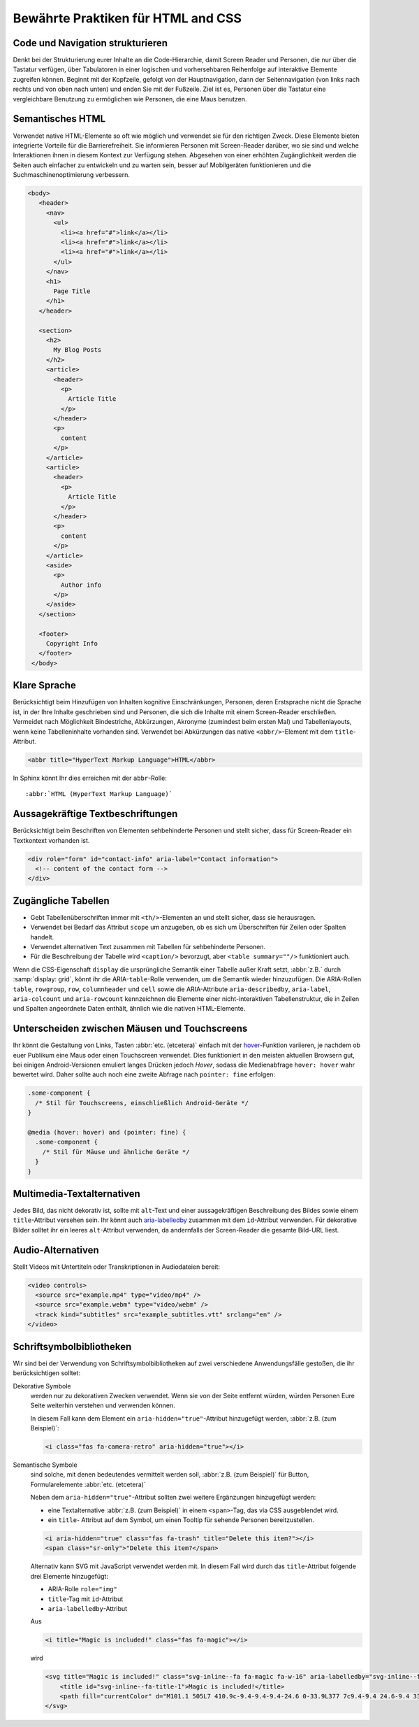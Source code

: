Bewährte Praktiken für HTML and CSS
===================================

Code und Navigation strukturieren
---------------------------------

Denkt bei der Strukturierung eurer Inhalte an die Code-Hierarchie, damit
Screen Reader und Personen, die nur über die Tastatur verfügen, über Tabulatoren
in einer logischen und vorhersehbaren Reihenfolge auf interaktive Elemente
zugreifen können. Beginnt mit der Kopfzeile, gefolgt von der Hauptnavigation,
dann der Seitennavigation (von links nach rechts und von oben nach unten) und
enden Sie mit der Fußzeile. Ziel ist es, Personen über die Tastatur eine
vergleichbare Benutzung zu ermöglichen wie Personen, die eine Maus benutzen.

Semantisches HTML
-----------------

Verwendet native HTML-Elemente so oft wie möglich und verwendet sie für den
richtigen Zweck. Diese Elemente bieten integrierte Vorteile für die
Barrierefreiheit. Sie informieren Personen mit Screen-Reader darüber, wo sie
sind und welche Interaktionen ihnen in diesem Kontext zur Verfügung stehen.
Abgesehen von einer erhöhten Zugänglichkeit werden die Seiten auch einfacher zu
entwickeln und zu warten sein, besser auf Mobilgeräten funktionieren und die
Suchmaschinenoptimierung verbessern.

.. code-block:: html

     <body>
        <header>
          <nav>
            <ul>
              <li><a href="#">link</a></li>
              <li><a href="#">link</a></li>
              <li><a href="#">link</a></li>
            </ul>
          </nav>
          <h1>
            Page Title
          </h1>
        </header>

        <section>
          <h2>
            My Blog Posts
          </h2>
          <article>
            <header>
              <p>
                Article Title
              </p>
            </header>
            <p>
              content
            </p>
          </article>
          <article>
            <header>
              <p>
                Article Title
              </p>
            </header>
            <p>
              content
            </p>
          </article>
          <aside>
            <p>
              Author info
            </p>
          </aside>
        </section>

        <footer>
          Copyright Info
        </footer>
      </body>

Klare Sprache
-------------

Berücksichtigt beim Hinzufügen von Inhalten kognitive Einschränkungen,
Personen, deren Erstsprache nicht die Sprache ist, in der Ihre Inhalte
geschrieben sind und Personen, die sich die Inhalte mit einem Screen-Reader
erschließen. Vermeidet nach Möglichkeit Bindestriche, Abkürzungen, Akronyme
(zumindest beim ersten Mal) und Tabellenlayouts, wenn keine Tabelleninhalte
vorhanden sind. Verwendet bei Abkürzungen das native ``<abbr/>``-Element mit dem
``title``-Attribut.

.. code:: html

    <abbr title="HyperText Markup Language">HTML</abbr>

In Sphinx könnt Ihr dies erreichen mit der ``abbr``-Rolle::

    :abbr:`HTML (HyperText Markup Language)`

Aussagekräftige Textbeschriftungen
----------------------------------

Berücksichtigt beim Beschriften von Elementen sehbehinderte Personen und stellt
sicher, dass für Screen-Reader ein Textkontext vorhanden ist.

.. code-block:: html

    <div role="form" id="contact-info" aria-label="Contact information">
      <!-- content of the contact form -->
    </div>

Zugängliche Tabellen
--------------------

* Gebt Tabellenüberschriften immer mit ``<th/>``-Elementen an und stellt sicher,
  dass sie herausragen.
* Verwendet bei Bedarf das Attribut ``scope`` um anzugeben, ob es sich um
  Überschriften für Zeilen oder Spalten handelt.
* Verwendet alternativen Text zusammen mit Tabellen für sehbehinderte Personen.
* Für die Beschreibung der Tabelle wird ``<caption/>`` bevorzugt, aber
  ``<table summary=""/>`` funktioniert auch.

Wenn die CSS-Eigenschaft ``display`` die ursprüngliche Semantik einer Tabelle
außer Kraft setzt, :abbr:`z.B.` durch :samp:`display: grid`, könnt ihr die
ARIA-``table``-Rolle verwenden, um die Semantik wieder hinzuzufügen. Die
ARIA-Rollen ``table``, ``rowgroup``, ``row``, ``columnheader`` und ``cell`` sowie die ARIA-Attribute ``aria-describedby``, ``aria-label``, ``aria-colcount`` und
``aria-rowcount`` kennzeichnen die Elemente einer nicht-interaktiven
Tabellenstruktur, die in Zeilen und Spalten angeordnete Daten enthält, ähnlich
wie die nativen HTML-Elemente.

.. seealso::
   * `Accessible Rich Internet Applications (WAI-ARIA): table role
     <https://w3c.github.io/aria/#table>`_
   * `MDN Web Docs: ARIA table role
     <https://developer.mozilla.org/en-US/docs/Web/Accessibility/ARIA/Roles/table_role>`_

Unterscheiden zwischen Mäusen und Touchscreens
----------------------------------------------

Ihr könnt die Gestaltung von Links, Tasten :abbr:`etc. (etcetera)` einfach mit
der `hover <https://www.w3.org/TR/mediaqueries-5/#hover>`_-Funktion variieren,
je nachdem ob euer Publikum eine Maus oder einen Touchscreen verwendet. Dies
funktioniert in den meisten aktuellen Browsern gut, bei einigen
Android-Versionen emuliert langes Drücken jedoch *Hover*, sodass die
Medienabfrage ``hover: hover`` wahr bewertet wird. Daher sollte auch noch eine
zweite Abfrage nach ``pointer: fine`` erfolgen:

.. code-block:: css

    .some-component {
      /* Stil für Touchscreens, einschließlich Android-Geräte */
    }

    @media (hover: hover) and (pointer: fine) {
      .some-component {
        /* Stil für Mäuse und ähnliche Geräte */
      }
    }

.. seealso::
   * `Media features
     <https://developer.mozilla.org/en-US/docs/Web/CSS/Media_Queries/Using_media_queries#media_features>`_
   * `Detecting Hover-Capable Devices
     <https://css-irl.info/detecting-hover-capable-devices/>`_

Multimedia-Textalternativen
---------------------------

Jedes Bild, das nicht dekorativ ist, sollte mit ``alt``-Text und einer
aussagekräftigen Beschreibung des Bildes sowie einem ``title``-Attribut versehen
sein. Ihr könnt auch `aria-labelledby
<https://developer.mozilla.org/en-US/docs/Web/Accessibility/ARIA/ARIA_Techniques/Using_the_aria-labelledby_attribute>`_
zusammen mit dem ``id``-Attribut verwenden.
Für dekorative Bilder solltet ihr ein leeres ``alt``-Attribut verwenden, da
andernfalls der Screen-Reader die gesamte Bild-URL liest.

Audio-Alternativen
------------------

Stellt Videos mit Untertiteln oder Transkriptionen in Audiodateien bereit:

.. code-block:: html

    <video controls>
      <source src="example.mp4" type="video/mp4" />
      <source src="example.webm" type="video/webm" />
      <track kind="subtitles" src="example_subtitles.vtt" srclang="en" />
    </video>

Schriftsymbolbibliotheken
-------------------------

Wir sind bei der Verwendung von Schriftsymbolbibliotheken auf zwei verschiedene
Anwendungsfälle gestoßen, die ihr berücksichtigen solltet:

Dekorative Symbole
    werden nur zu dekorativen Zwecken verwendet. Wenn sie von der Seite entfernt
    würden, würden Personen Eure Seite weiterhin verstehen und verwenden
    können.

    In diesem Fall kann dem Element ein ``aria-hidden="true"``-Attribut
    hinzugefügt werden, :abbr:`z.B. (zum Beispiel)`:

    .. code-block:: html

        <i class="fas fa-camera-retro" aria-hidden="true"></i>

Semantische Symbole
    sind solche, mit denen bedeutendes vermittelt werden soll, :abbr:`z.B. (zum
    Beispiel)` für Button, Formularelemente :abbr:`etc. (etcetera)`

    Neben dem ``aria-hidden="true"``-Attribut sollten zwei weitere Ergänzungen
    hinzugefügt werden:

    * eine Textalternative :abbr:`z.B. (zum Beispiel)` in einem ``<span>``-Tag,
      das via CSS ausgeblendet wird.
    * ein ``title``- Attribut auf dem Symbol, um einen Tooltip für sehende
      Personen bereitzustellen.

    .. code-block:: html

        <i aria-hidden="true" class="fas fa-trash" title="Delete this item?"></i>
        <span class="sr-only">"Delete this item?</span>

    Alternativ kann SVG mit JavaScript verwendet werden mit. In diesem Fall wird
    durch das ``title``-Attribut folgende drei Elemente hinzugefügt:

    * ARIA-Rolle ``role="img"``
    * ``title``-Tag mit ``id``-Attribut
    * ``aria-labelledby``-Attribut

    Aus

    .. code-block:: html

        <i title="Magic is included!" class="fas fa-magic"></i>

    wird

    .. code-block:: html

       <svg title="Magic is included!" class="svg-inline--fa fa-magic fa-w-16" aria-labelledby="svg-inline--fa-title-1" data-fa-i2svg="" data-prefix="fas" data-icon="magic" role="img" xmlns="http://www.w3.org/2000/svg" viewBox="0 0 512 512">
           <title id="svg-inline--fa-title-1">Magic is included!</title>
           <path fill="currentColor" d="M101.1 505L7 410.9c-9.4-9.4-9.4-24.6 0-33.9L377 7c9.4-9.4 24.6-9.4 33.9 0l94.1 94.1c9.4 9.4 9.4 24.6 0 33.9L135 505c-9.3 9.3-24.5 9.3-33.9 0zM304 159.2l48.8 48.8 89.9-89.9-48.8-48.8-89.9 89.9zM138.9 39.3l-11.7 23.8-26.2 3.8c-4.7.7-6.6 6.5-3.2 9.8l19 18.5-4.5 26.1c-.8 4.7 4.1 8.3 8.3 6.1L144 115l23.4 12.3c4.2 2.2 9.1-1.4 8.3-6.1l-4.5-26.1 19-18.5c3.4-3.3 1.5-9.1-3.2-9.8L160.8 63l-11.7-23.8c-2-4.1-8.1-4.1-10.2.1zm97.7-20.7l-7.8 15.8-17.5 2.6c-3.1.5-4.4 4.3-2.1 6.5l12.6 12.3-3 17.4c-.5 3.1 2.8 5.5 5.6 4L240 69l15.6 8.2c2.8 1.5 6.1-.9 5.6-4l-3-17.4 12.6-12.3c2.3-2.2 1-6.1-2.1-6.5l-17.5-2.5-7.8-15.8c-1.4-3-5.4-3-6.8-.1zm-192 0l-7.8 15.8L19.3 37c-3.1.5-4.4 4.3-2.1 6.5l12.6 12.3-3 17.4c-.5 3.1 2.8 5.5 5.6 4L48 69l15.6 8.2c2.8 1.5 6.1-.9 5.6-4l-3-17.4 12.6-12.3c2.3-2.2 1-6.1-2.1-6.5l-17.5-2.5-7.8-15.8c-1.4-3-5.4-3-6.8-.1zm416 223.5l-7.8 15.8-17.5 2.5c-3.1.5-4.4 4.3-2.1 6.5l12.6 12.3-3 17.4c-.5 3.1 2.8 5.5 5.6 4l15.6-8.2 15.6 8.2c2.8 1.5 6.1-.9 5.6-4l-3-17.4 12.6-12.3c2.3-2.2 1-6.1-2.1-6.5l-17.5-2.5-7.8-15.8c-1.4-2.8-5.4-2.8-6.8 0z"></path>
       </svg>

    .. seealso::

       * Sara Soueidan: `Accessible Icon Buttons
         <https://www.sarasoueidan.com/blog/accessible-icon-buttons/>`_
       * `Font Awesome Accessibility
         <https://fontawesome.com/how-to-use/on-the-web/other-topics/accessibility>`_
